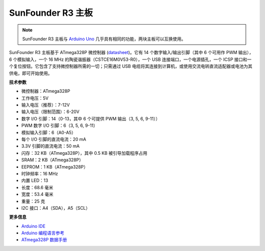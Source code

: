 .. _cpn_r3_board:

SunFounder R3 主板
===========================

.. image:: img/uno_r3.jpg
    :width: 600
    :align: center

.. note:: 

    SunFounder R3 主板与 `Arduino Uno <https://store.arduino.cc/products/arduino-uno-rev3/>`_ 几乎具有相同的功能，两块主板可以互换使用。

SunFounder R3 主板基于 ATmega328P 微控制器 (`datasheet <http://ww1.microchip.com/downloads/en/DeviceDoc/Atmel-7810-Automotive-Microcontrollers-ATmega328P_Datasheet.pdf>`_)。它有 14 个数字输入/输出引脚（其中 6 个可用作 PWM 输出），6 个模拟输入，一个 16 MHz 的陶瓷谐振器（CSTCE16M0V53-R0），一个 USB 连接端口，一个电源插孔，一个 ICSP 接口和一个复位按钮。它包含了支持微控制器所需的一切；只需通过 USB 电缆将其连接到计算机，或使用交流电转直流适配器或电池为其供电，即可开始使用。

**技术参数**

.. image:: img/uno1.jpg
    :align: center

* 微控制器：ATmega328P
* 工作电压：5V
* 输入电压（推荐）：7-12V
* 输入电压（限制范围）：6-20V
* 数字 I/O 引脚：14（0-13，其中 6 个可提供 PWM 输出（3, 5, 6, 9-11））
* PWM 数字 I/O 引脚：6（3, 5, 6, 9-11）
* 模拟输入引脚：6（A0-A5）
* 每个 I/O 引脚的直流电流：20 mA
* 3.3V 引脚的直流电流：50 mA
* 闪存：32 KB（ATmega328P），其中 0.5 KB 被引导加载程序占用
* SRAM：2 KB（ATmega328P）
* EEPROM：1 KB（ATmega328P）
* 时钟频率：16 MHz
* 内置 LED：13
* 长度：68.6 毫米
* 宽度：53.4 毫米
* 重量：25 克
* I2C 接口：A4（SDA），A5（SCL）

**更多信息**

* `Arduino IDE <https://www.arduino.cc/en/software>`_
* `Arduino 编程语言参考 <https://www.arduino.cc/reference/en/>`_
* `ATmega328P 数据手册 <http://ww1.microchip.com/downloads/en/DeviceDoc/Atmel-7810-Automotive-Microcontrollers-ATmega328P_Datasheet.pdf>`_
